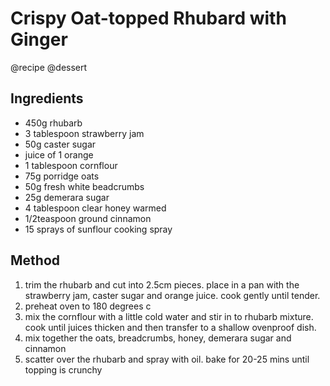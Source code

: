 * Crispy Oat-topped Rhubard with Ginger
@recipe @dessert

** Ingredients

- 450g rhubarb
- 3 tablespoon strawberry jam
- 50g caster sugar
- juice of 1 orange
- 1 tablespoon cornflour
- 75g porridge oats
- 50g fresh white beadcrumbs
- 25g demerara sugar
- 4 tablespoon clear honey warmed
- 1/2teaspoon ground cinnamon
- 15 sprays of sunflour cooking spray

** Method

1. trim the rhubarb and cut into 2.5cm pieces. place in a pan with the strawberry jam, caster sugar and orange juice. cook gently until tender.
2. preheat oven to 180 degrees c
3. mix the cornflour with a little cold water and stir in to rhubarb mixture. cook until juices thicken and then transfer to a shallow ovenproof dish.
4. mix together the oats, breadcrumbs, honey, demerara sugar and cinnamon
5. scatter over the rhubarb and spray with oil. bake for 20-25 mins until topping is crunchy
